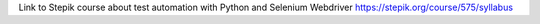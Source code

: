 Link to Stepik course about test automation with Python and Selenium Webdriver
https://stepik.org/course/575/syllabus